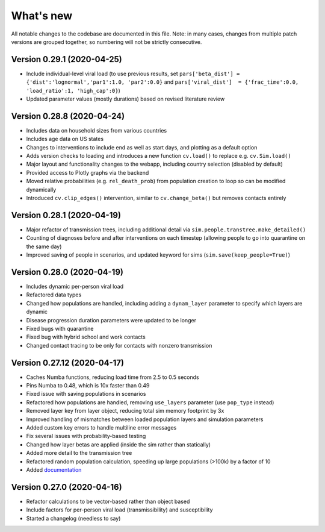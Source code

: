 What's new
==========

All notable changes to the codebase are documented in this file. Note: in many cases,
changes from multiple patch versions are grouped together, so numbering will not be
strictly consecutive.


Version 0.29.1 (2020-04-25)
----------------------------
- Include individual-level viral load (to use previous results, set ``pars['beta_dist'] = {'dist':'lognormal','par1':1.0, 'par2':0.0}`` and ``pars['viral_dist']  = {'frac_time':0.0, 'load_ratio':1, 'high_cap':0}``)
- Updated parameter values (mostly durations) based on revised literature review


Version 0.28.8 (2020-04-24)
----------------------------
- Includes data on household sizes from various countries
- Includes age data on US states
- Changes to interventions to include end as well as start days, and plotting as a default option
- Adds version checks to loading and introduces a new function ``cv.load()`` to replace e.g. ``cv.Sim.load()``
- Major layout and functionality changes to the webapp, including country selection (disabled by default)
- Provided access to Plotly graphs via the backend
- Moved relative probabilities (e.g. ``rel_death_prob``) from population creation to loop so can be modified dynamically
- Introduced ``cv.clip_edges()`` intervention, similar to ``cv.change_beta()`` but removes contacts entirely


Version 0.28.1 (2020-04-19)
----------------------------
- Major refactor of transmission trees, including additional detail via ``sim.people.transtree.make_detailed()``
- Counting of diagnoses before and after interventions on each timestep (allowing people to go into quarantine on the same day)
- Improved saving of people in scenarios, and updated keyword for sims (``sim.save(keep_people=True)``)


Version 0.28.0 (2020-04-19)
----------------------------
- Includes dynamic per-person viral load
- Refactored data types
- Changed how populations are handled, including adding a ``dynam_layer`` parameter to specify which layers are dynamic
- Disease progression duration parameters were updated to be longer
- Fixed bugs with quarantine
- Fixed bug with hybrid school and work contacts
- Changed contact tracing to be only for contacts with nonzero transmission


Version 0.27.12 (2020-04-17)
----------------------------
- Caches Numba functions, reducing load time from 2.5 to 0.5 seconds
- Pins Numba to 0.48, which is 10x faster than 0.49
- Fixed issue with saving populations in scenarios
- Refactored how populations are handled, removing ``use_layers`` parameter (use ``pop_type`` instead)
- Removed layer key from layer object, reducing total sim memory footprint by 3x
- Improved handling of mismatches between loaded population layers and simulation parameters
- Added custom key errors to handle multiline error messages
- Fix several issues with probability-based testing
- Changed how layer betas are applied (inside the sim rather than statically)
- Added more detail to the transmission tree
- Refactored random population calculation, speeding up large populations (>100k) by a factor of 10
- Added `documentation <https://institutefordiseasemodeling.github.io/covasim-docs/>`__


Version 0.27.0 (2020-04-16)
---------------------------
-  Refactor calculations to be vector-based rather than object based
-  Include factors for per-person viral load (transmissibility) and
   susceptibility
-  Started a changelog (needless to say)
